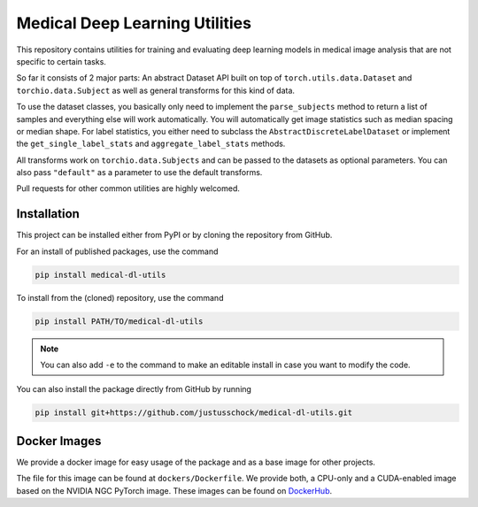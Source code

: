 Medical Deep Learning Utilities
===============================

This repository contains utilities for training and evaluating deep learning models in medical image analysis that are not specific to certain tasks.

So far it consists of 2 major parts:
An abstract Dataset API built on top of ``torch.utils.data.Dataset`` and ``torchio.data.Subject`` as well as general transforms for this kind of data.

To use the dataset classes, you basically only need to implement the ``parse_subjects`` method to return a list of samples and everything else will work automatically.
You will automatically get image statistics such as median spacing or median shape. For label statistics, you either need to subclass the ``AbstractDiscreteLabelDataset`` or implement the ``get_single_label_stats`` and ``aggregate_label_stats`` methods.

All transforms work on ``torchio.data.Subjects`` and can be passed to the datasets as optional parameters. You can also pass ``"default"`` as a parameter to use the default transforms.

Pull requests for other common utilities are highly welcomed.

Installation
------------

This project can be installed either from PyPI or by cloning the repository from GitHub.

For an install of published packages, use the command 

.. code-block:: bash

    pip install medical-dl-utils


To install from the (cloned) repository, use the command

.. code-block:: bash

    pip install PATH/TO/medical-dl-utils

.. note::

    You can also add ``-e`` to the command to make an editable install in case you want to modify the code.

You can also install the package directly from GitHub by running

.. code-block:: bash

    pip install git+https://github.com/justusschock/medical-dl-utils.git


Docker Images
-------------

We provide a docker image for easy usage of the package and as a base image for other projects.

The file for this image can be found at ``dockers/Dockerfile``. We provide both, a CPU-only and a CUDA-enabled image based on the NVIDIA NGC PyTorch image.
These images can be found on `DockerHub <https://hub.docker.com/repository/docker/justusschock/medical-dl-utils>`_.
